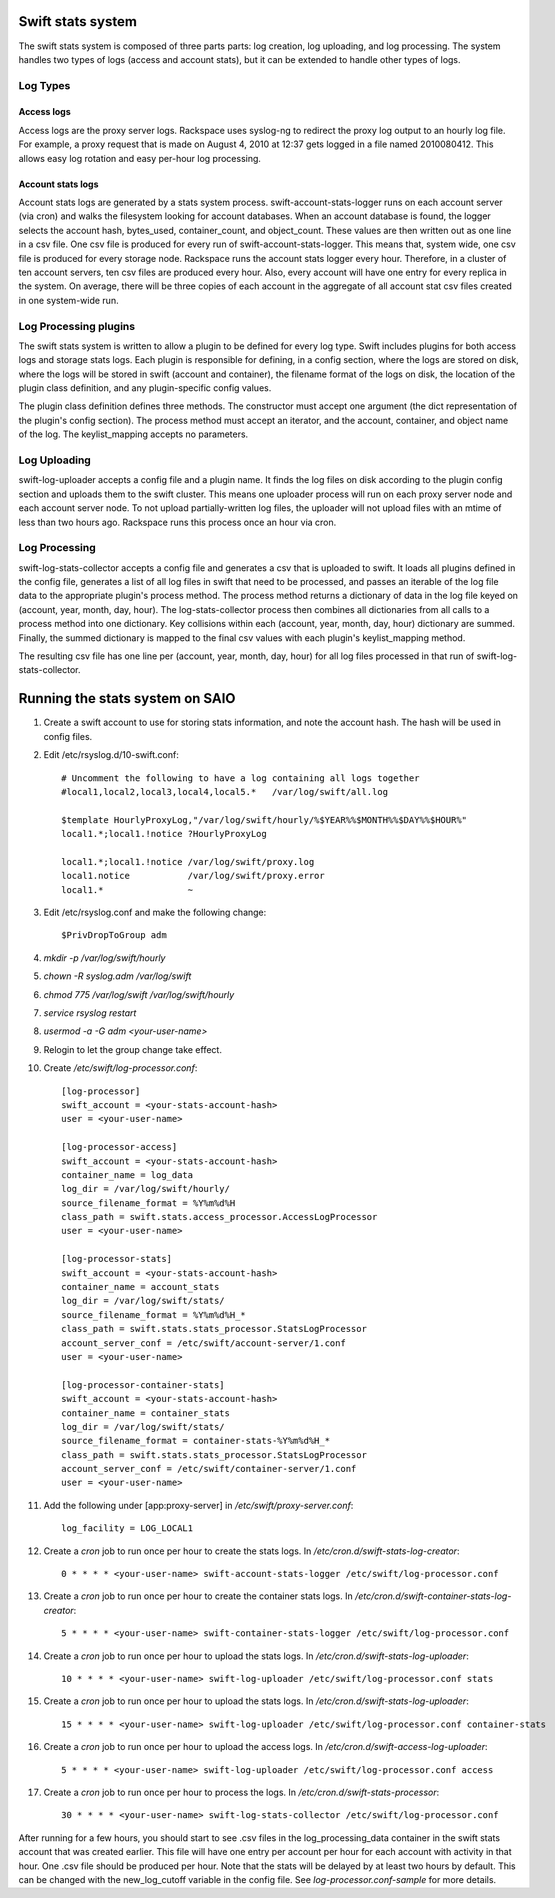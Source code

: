 ==================
Swift stats system
==================

The swift stats system is composed of three parts parts: log creation, log
uploading, and log processing. The system handles two types of logs (access
and account stats), but it can be extended to handle other types of logs.

---------
Log Types
---------

***********
Access logs
***********

Access logs are the proxy server logs. Rackspace uses syslog-ng to redirect
the proxy log output to an hourly log file. For example, a proxy request that
is made on August 4, 2010 at 12:37 gets logged in a file named 2010080412.
This allows easy log rotation and easy per-hour log processing.

******************
Account stats logs
******************

Account stats logs are generated by a stats system process.
swift-account-stats-logger runs on each account server (via cron) and walks
the filesystem looking for account databases. When an account database is
found, the logger selects the account hash, bytes_used, container_count, and
object_count. These values are then written out as one line in a csv file. One
csv file is produced for every run of swift-account-stats-logger. This means
that, system wide, one csv file is produced for every storage node. Rackspace
runs the account stats logger every hour. Therefore, in a cluster of ten
account servers, ten csv files are produced every hour. Also, every account
will have one entry for every replica in the system. On average, there will be
three copies of each account in the aggregate of all account stat csv files
created in one system-wide run.

----------------------
Log Processing plugins
----------------------

The swift stats system is written to allow a plugin to be defined for every
log type. Swift includes plugins for both access logs and storage stats logs.
Each plugin is responsible for defining, in a config section, where the logs
are stored on disk, where the logs will be stored in swift (account and
container), the filename format of the logs on disk, the location of the
plugin class definition, and any plugin-specific config values.

The plugin class definition defines three methods. The constructor must accept
one argument (the dict representation of the plugin's config section). The
process method must accept an iterator, and the account, container, and object
name of the log. The keylist_mapping accepts no parameters.

-------------
Log Uploading
-------------

swift-log-uploader accepts a config file and a plugin name. It finds the log
files on disk according to the plugin config section and uploads them to the
swift cluster. This means one uploader process will run on each proxy server
node and each account server node. To not upload partially-written log files,
the uploader will not upload files with an mtime of less than two hours ago.
Rackspace runs this process once an hour via cron.

--------------
Log Processing
--------------

swift-log-stats-collector accepts a config file and generates a csv that is
uploaded to swift. It loads all plugins defined in the config file, generates
a list of all log files in swift that need to be processed, and passes an
iterable of the log file data to the appropriate plugin's process method. The
process method returns a dictionary of data in the log file keyed on (account,
year, month, day, hour). The log-stats-collector process then combines all
dictionaries from all calls to a process method into one dictionary. Key
collisions within each (account, year, month, day, hour) dictionary are
summed. Finally, the summed dictionary is mapped to the final csv values with
each plugin's keylist_mapping method.

The resulting csv file has one line per (account, year, month, day, hour) for
all log files processed in that run of swift-log-stats-collector.


================================
Running the stats system on SAIO
================================

#. Create a swift account to use for storing stats information, and note the
   account hash. The hash will be used in config files.

#. Edit /etc/rsyslog.d/10-swift.conf::

    # Uncomment the following to have a log containing all logs together
    #local1,local2,local3,local4,local5.*   /var/log/swift/all.log

    $template HourlyProxyLog,"/var/log/swift/hourly/%$YEAR%%$MONTH%%$DAY%%$HOUR%"
    local1.*;local1.!notice ?HourlyProxyLog

    local1.*;local1.!notice /var/log/swift/proxy.log
    local1.notice           /var/log/swift/proxy.error
    local1.*                ~

#. Edit /etc/rsyslog.conf and make the following change::
      
    $PrivDropToGroup adm

#. `mkdir -p /var/log/swift/hourly`
#. `chown -R syslog.adm /var/log/swift`
#. `chmod 775 /var/log/swift /var/log/swift/hourly`
#. `service rsyslog restart`
#. `usermod -a -G adm <your-user-name>`
#. Relogin to let the group change take effect.
#. Create `/etc/swift/log-processor.conf`::

		[log-processor]
		swift_account = <your-stats-account-hash>
		user = <your-user-name>

		[log-processor-access]
		swift_account = <your-stats-account-hash>
		container_name = log_data
		log_dir = /var/log/swift/hourly/
		source_filename_format = %Y%m%d%H
		class_path = swift.stats.access_processor.AccessLogProcessor
		user = <your-user-name>

		[log-processor-stats]
		swift_account = <your-stats-account-hash>
		container_name = account_stats
		log_dir = /var/log/swift/stats/
		source_filename_format = %Y%m%d%H_*
		class_path = swift.stats.stats_processor.StatsLogProcessor
		account_server_conf = /etc/swift/account-server/1.conf
		user = <your-user-name>

		[log-processor-container-stats]
		swift_account = <your-stats-account-hash>
		container_name = container_stats
		log_dir = /var/log/swift/stats/
		source_filename_format = container-stats-%Y%m%d%H_*
		class_path = swift.stats.stats_processor.StatsLogProcessor
		account_server_conf = /etc/swift/container-server/1.conf
		user = <your-user-name>

#. Add the following under [app:proxy-server] in `/etc/swift/proxy-server.conf`::

		log_facility = LOG_LOCAL1

#. Create a `cron` job to run once per hour to create the stats logs. In
   `/etc/cron.d/swift-stats-log-creator`::

		0 * * * * <your-user-name> swift-account-stats-logger /etc/swift/log-processor.conf

#. Create a `cron` job to run once per hour to create the container stats logs. In
   `/etc/cron.d/swift-container-stats-log-creator`::

		5 * * * * <your-user-name> swift-container-stats-logger /etc/swift/log-processor.conf

#. Create a `cron` job to run once per hour to upload the stats logs. In
   `/etc/cron.d/swift-stats-log-uploader`::

        	10 * * * * <your-user-name> swift-log-uploader /etc/swift/log-processor.conf stats

#. Create a `cron` job to run once per hour to upload the stats logs. In
   `/etc/cron.d/swift-stats-log-uploader`::

        	15 * * * * <your-user-name> swift-log-uploader /etc/swift/log-processor.conf container-stats

#. Create a `cron` job to run once per hour to upload the access logs. In
   `/etc/cron.d/swift-access-log-uploader`::

        	5 * * * * <your-user-name> swift-log-uploader /etc/swift/log-processor.conf access

#. Create a `cron` job to run once per hour to process the logs. In
   `/etc/cron.d/swift-stats-processor`::

        	30 * * * * <your-user-name> swift-log-stats-collector /etc/swift/log-processor.conf

After running for a few hours, you should start to see .csv files in the
log_processing_data container in the swift stats account that was created
earlier. This file will have one entry per account per hour for each account
with activity in that hour. One .csv file should be produced per hour. Note
that the stats will be delayed by at least two hours by default. This can be
changed with the new_log_cutoff variable in the config file. See
`log-processor.conf-sample` for more details.
